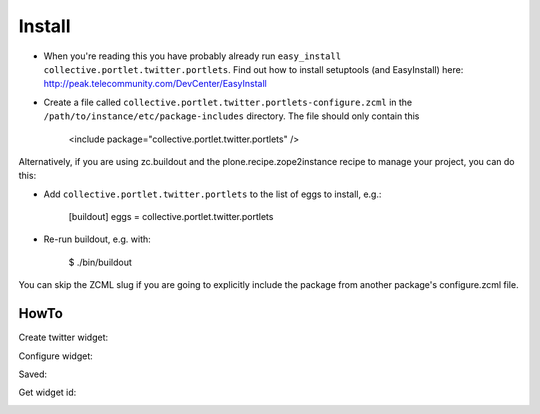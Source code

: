 Install
-------

* When you're reading this you have probably already run ``easy_install collective.portlet.twitter.portlets``. Find out how to install setuptools (and EasyInstall) here: http://peak.telecommunity.com/DevCenter/EasyInstall
* Create a file called ``collective.portlet.twitter.portlets-configure.zcml`` in the ``/path/to/instance/etc/package-includes`` directory.  The file should only contain this


    <include package="collective.portlet.twitter.portlets" />


Alternatively, if you are using zc.buildout and the plone.recipe.zope2instance recipe to manage your project, you can do this:

* Add ``collective.portlet.twitter.portlets`` to the list of eggs to install, e.g.:

    [buildout]
    eggs = collective.portlet.twitter.portlets

* Re-run buildout, e.g. with:

    $ ./bin/buildout

You can skip the ZCML slug if you are going to explicitly include the package from another package's configure.zcml file.


HowTo
_____

Create twitter widget:

.. image:: https://raw.github.com/collective/collective.portlet.twitter.portlets/master/docs/_img/Screen%20Shot%202012-11-09%20at%209.54.19%20AM.png

Configure widget:

.. image:: https://raw.github.com/collective/collective.portlet.twitter.portlets/master/docs/_img/Screen%20Shot%202012-11-09%20at%209.54.58%20AM.png

Saved:

.. image:: https://raw.github.com/collective/collective.portlet.twitter.portlets/master/docs/_img/Screen%20Shot%202012-11-09%20at%209.55.14%20AM.png

Get widget id:

.. image:: https://raw.github.com/collective/collective.portlet.twitter.portlets/master/docs/_img/Screen%20Shot%202012-11-09%20at%209.55.14%20AM-Get_id.png
